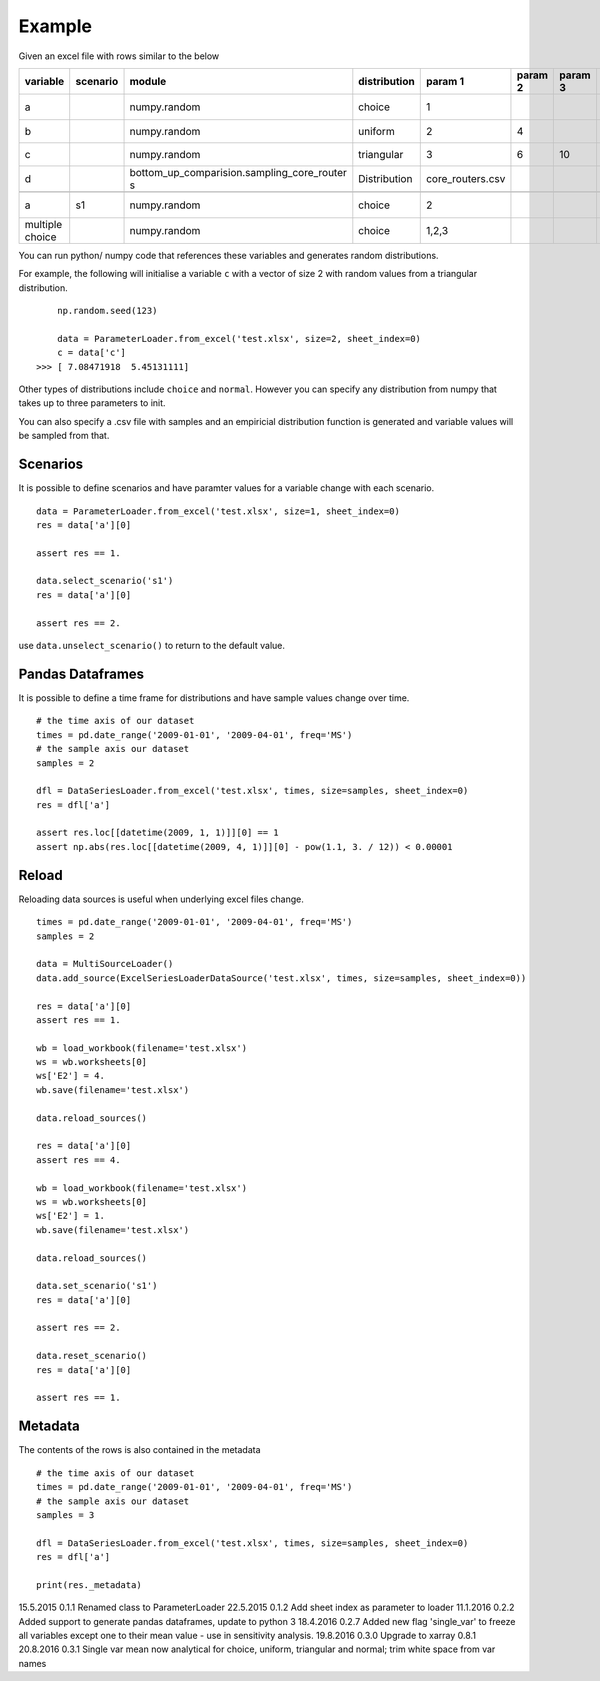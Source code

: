 Example
=======

Given an excel file with rows similar to the below

+--------------------+-------------+------------------------------------------------+-----------------+---------------------+------------+------------+---------+---------------+---------------+---------+---------------+---------------+------------+-----------+
| variable           | scenario    | module                                         | distribution    | param 1             | param 2    | param 3    | unit    | start date    | end date      | CAGR    | ref date      | label         | comment    | source    |
+====================+=============+================================================+=================+=====================+============+============+=========+===============+===============+=========+===============+===============+============+===========+
| a                  |             | numpy.random                                   | choice          | 1                   |            |            | kg      | 01/01/2009    | 01/04/2009    | 0.10    | 01/01/2009    | test var 1    |            |           |
+--------------------+-------------+------------------------------------------------+-----------------+---------------------+------------+------------+---------+---------------+---------------+---------+---------------+---------------+------------+-----------+
| b                  |             | numpy.random                                   | uniform         | 2                   | 4          |            | -       |               |               |         |               | label         |            |           |
+--------------------+-------------+------------------------------------------------+-----------------+---------------------+------------+------------+---------+---------------+---------------+---------+---------------+---------------+------------+-----------+
| c                  |             | numpy.random                                   | triangular      | 3                   | 6          | 10         | -       |               |               |         |               | label         |            |           |
+--------------------+-------------+------------------------------------------------+-----------------+---------------------+------------+------------+---------+---------------+---------------+---------+---------------+---------------+------------+-----------+
| d                  |             | bottom\_up\_comparision.sampling\_core\_router | Distribution    | core\_routers.csv   |            |            | J/Gb    |               |               |         |               | label         |            |           |
|                    |             | s                                              |                 |                     |            |            |         |               |               |         |               |               |            |           |
+--------------------+-------------+------------------------------------------------+-----------------+---------------------+------------+------------+---------+---------------+---------------+---------+---------------+---------------+------------+-----------+
+--------------------+-------------+------------------------------------------------+-----------------+---------------------+------------+------------+---------+---------------+---------------+---------+---------------+---------------+------------+-----------+
| a                  | s1          | numpy.random                                   | choice          | 2                   |            |            |         |               |               |         |               | test var 1    |            |           |
+--------------------+-------------+------------------------------------------------+-----------------+---------------------+------------+------------+---------+---------------+---------------+---------+---------------+---------------+------------+-----------+
| multiple choice    |             | numpy.random                                   | choice          | 1,2,3               |            |            | kg      | 01/01/2007    | 01/01/2009    |         |               | test var 1    |            |           |
+--------------------+-------------+------------------------------------------------+-----------------+---------------------+------------+------------+---------+---------------+---------------+---------+---------------+---------------+------------+-----------+

You can run python/ numpy code that references these variables and
generates random distributions.

For example, the following will initialise a variable ``c`` with a
vector of size 2 with random values from a triangular distribution.

::

        np.random.seed(123)

        data = ParameterLoader.from_excel('test.xlsx', size=2, sheet_index=0)
        c = data['c']
    >>> [ 7.08471918  5.45131111]

Other types of distributions include ``choice`` and ``normal``. However
you can specify any distribution from numpy that takes up to three
parameters to init.

You can also specify a .csv file with samples and an empiricial
distribution function is generated and variable values will be sampled
from that.

Scenarios
---------

It is possible to define scenarios and have paramter values for a
variable change with each scenario.

::

        data = ParameterLoader.from_excel('test.xlsx', size=1, sheet_index=0)
        res = data['a'][0]

        assert res == 1.

        data.select_scenario('s1')
        res = data['a'][0]

        assert res == 2.

use ``data.unselect_scenario()`` to return to the default value.

Pandas Dataframes
-----------------

It is possible to define a time frame for distributions and have sample
values change over time.

::

        # the time axis of our dataset
        times = pd.date_range('2009-01-01', '2009-04-01', freq='MS')
        # the sample axis our dataset
        samples = 2

        dfl = DataSeriesLoader.from_excel('test.xlsx', times, size=samples, sheet_index=0)
        res = dfl['a']

        assert res.loc[[datetime(2009, 1, 1)]][0] == 1
        assert np.abs(res.loc[[datetime(2009, 4, 1)]][0] - pow(1.1, 3. / 12)) < 0.00001

Reload
------

Reloading data sources is useful when underlying excel files change.

::

            times = pd.date_range('2009-01-01', '2009-04-01', freq='MS')        
            samples = 2

            data = MultiSourceLoader()
            data.add_source(ExcelSeriesLoaderDataSource('test.xlsx', times, size=samples, sheet_index=0))

            res = data['a'][0]
            assert res == 1.

            wb = load_workbook(filename='test.xlsx')
            ws = wb.worksheets[0]
            ws['E2'] = 4.
            wb.save(filename='test.xlsx')

            data.reload_sources()

            res = data['a'][0]
            assert res == 4.

            wb = load_workbook(filename='test.xlsx')
            ws = wb.worksheets[0]
            ws['E2'] = 1.
            wb.save(filename='test.xlsx')

            data.reload_sources()

            data.set_scenario('s1')
            res = data['a'][0]

            assert res == 2.

            data.reset_scenario()
            res = data['a'][0]

            assert res == 1.

Metadata
--------

The contents of the rows is also contained in the metadata

::

        # the time axis of our dataset
        times = pd.date_range('2009-01-01', '2009-04-01', freq='MS')
        # the sample axis our dataset
        samples = 3

        dfl = DataSeriesLoader.from_excel('test.xlsx', times, size=samples, sheet_index=0)
        res = dfl['a']

        print(res._metadata)


15.5.2015   0.1.1   Renamed class to ParameterLoader
22.5.2015   0.1.2   Add sheet index as parameter to loader
11.1.2016   0.2.2   Added support to generate pandas dataframes, update to python 3
18.4.2016   0.2.7   Added new flag 'single_var' to freeze all variables except one to their mean value - use in sensitivity analysis.
19.8.2016   0.3.0   Upgrade to xarray 0.8.1
20.8.2016   0.3.1   Single var mean now analytical for choice, uniform, triangular and normal; trim white space from var names

